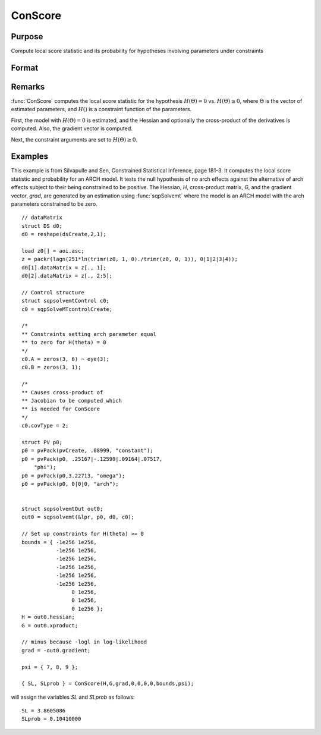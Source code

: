 
ConScore
==============================================

Purpose
----------------

Compute local score statistic and its probability for hypotheses involving parameters under constraints

Format
----------------
.. function:: { SL, SLprob } = ConScore(H, G, grad, a, b, c, d, bounds, psi)

    :param H: Hessian of loglikelihood with respect to parameters.
    :type H: KxK matrix

    :param G: cross-product matrix of the first derivatives by observation. If not available set to *H*.
    :type G: KxK matrix

    :param grad: gradient of loglikelihood with respect to parameters.
    :type grad: Kx1 vector

    :param a: linear equality constraint coefficients.
    :type a: MxK matrix

    :param b: linear equality constraint constants.

        These arguments specify the linear equality
        constraints of the following type:

        .. math::  a * X = b

        where *X* is the Kx1 parameter vector.
    :type b: Mx1 vector

    :param c: linear inequality constraint coefficients.
    :type c: MxK matrix

    :param d: linear inequality constraint constants.

        These arguments specify the linear inequality
        constraints of the following type:
        .. math::  c * X >= d

        where *X* is the Kx1 parameter vector.
    :type d: Mx1 vector

    :param bounds: bounds on parameters. The first column
        contains the lower bounds, and the second column the
        upper bounds.
    :type bounds: Kx2 matrix

    :param psi: indices of the set of parameters in the hypothesis
    :type psi: matrix

    :returns: **SL** (*scalar*) - local score statistic of hypothesis.

    :returns: **SLprob** (*scalar*) - probability of *SL*.

Remarks
-------

:func:`ConScore` computes the local score statistic for the hypothesis :math:`H(Θ) = 0`
vs. :math:`H(Θ) ≥ 0`, where :math:`Θ` is the vector of estimated parameters, and :math:`H()` is
a constraint function of the parameters.

First, the model with :math:`H(Θ) = 0` is estimated, and the Hessian and
optionally the cross-product of the derivatives is computed. Also, the
gradient vector is computed.

Next, the constraint arguments are set to :math:`H(Θ) ≥ 0`.

Examples
----------------
This example is from Silvapulle and Sen, Constrained Statistical Inference, page 181-3. It computes the
local score statistic and probability for an ARCH
model. It tests the null hypothesis of no arch effects against the alternative of arch effects
subject to their being constrained to be positive.
The Hessian, *H*, cross-product matrix, *G*, and the
gradient vector, *grad*, are generated by an
estimation using :func:`sqpSolvemt` where the model is
an ARCH model with the arch parameters constrained to be zero.

::


    // dataMatrix
    struct DS d0;
    d0 = reshape(dsCreate,2,1);

    load z0[] = aoi.asc;
    z = packr(lagn(251*ln(trimr(z0, 1, 0)./trimr(z0, 0, 1)), 0|1|2|3|4));
    d0[1].dataMatrix = z[., 1];
    d0[2].dataMatrix = z[., 2:5];

    // Control structure
    struct sqpsolvemtControl c0;
    c0 = sqpSolveMTcontrolCreate;

    /*
    ** Constraints setting arch parameter equal
    ** to zero for H(theta) = 0
    */
    c0.A = zeros(3, 6) ~ eye(3);
    c0.B = zeros(3, 1);

    /*
    ** Causes cross-product of
    ** Jacobian to be computed which
    ** is needed for ConScore
    */
    c0.covType = 2;

    struct PV p0;
    p0 = pvPack(pvCreate, .08999, "constant");
    p0 = pvPack(p0, .25167|-.12599|.09164|.07517,
        "phi");
    p0 = pvPack(p0,3.22713, "omega");
    p0 = pvPack(p0, 0|0|0, "arch");


    struct sqpsolvemtOut out0;
    out0 = sqpsolvemt(&lpr, p0, d0, c0);

    // Set up constraints for H(theta) >= 0
    bounds = { -1e256 1e256,
               -1e256 1e256,
               -1e256 1e256,
               -1e256 1e256,
               -1e256 1e256,
               -1e256 1e256,
                    0 1e256,
                    0 1e256,
                    0 1e256 };
    H = out0.hessian;
    G = out0.xproduct;

    // minus because -logl in log-likelihood
    grad = -out0.gradient;

    psi = { 7, 8, 9 };

    { SL, SLprob } = ConScore(H,G,grad,0,0,0,0,bounds,psi);

will assign the variables *SL* and *SLprob* as follows:

::

    SL = 3.8605086  
    SLprob = 0.10410000
